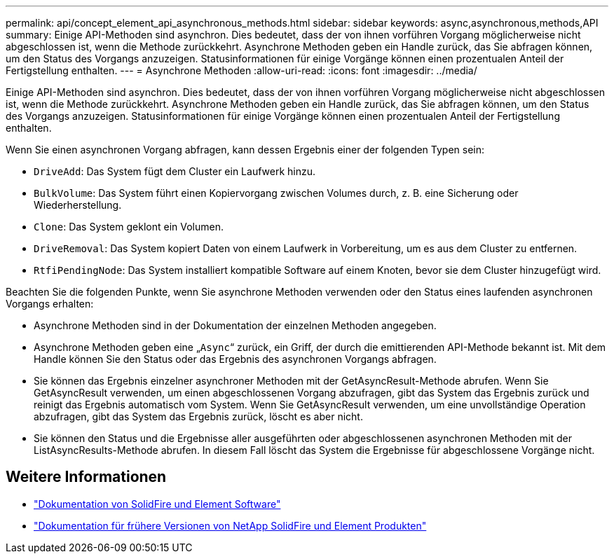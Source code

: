 ---
permalink: api/concept_element_api_asynchronous_methods.html 
sidebar: sidebar 
keywords: async,asynchronous,methods,API 
summary: Einige API-Methoden sind asynchron. Dies bedeutet, dass der von ihnen vorführen Vorgang möglicherweise nicht abgeschlossen ist, wenn die Methode zurückkehrt. Asynchrone Methoden geben ein Handle zurück, das Sie abfragen können, um den Status des Vorgangs anzuzeigen. Statusinformationen für einige Vorgänge können einen prozentualen Anteil der Fertigstellung enthalten. 
---
= Asynchrone Methoden
:allow-uri-read: 
:icons: font
:imagesdir: ../media/


[role="lead"]
Einige API-Methoden sind asynchron. Dies bedeutet, dass der von ihnen vorführen Vorgang möglicherweise nicht abgeschlossen ist, wenn die Methode zurückkehrt. Asynchrone Methoden geben ein Handle zurück, das Sie abfragen können, um den Status des Vorgangs anzuzeigen. Statusinformationen für einige Vorgänge können einen prozentualen Anteil der Fertigstellung enthalten.

Wenn Sie einen asynchronen Vorgang abfragen, kann dessen Ergebnis einer der folgenden Typen sein:

* `DriveAdd`: Das System fügt dem Cluster ein Laufwerk hinzu.
* `BulkVolume`: Das System führt einen Kopiervorgang zwischen Volumes durch, z. B. eine Sicherung oder Wiederherstellung.
* `Clone`: Das System geklont ein Volumen.
* `DriveRemoval`: Das System kopiert Daten von einem Laufwerk in Vorbereitung, um es aus dem Cluster zu entfernen.
* `RtfiPendingNode`: Das System installiert kompatible Software auf einem Knoten, bevor sie dem Cluster hinzugefügt wird.


Beachten Sie die folgenden Punkte, wenn Sie asynchrone Methoden verwenden oder den Status eines laufenden asynchronen Vorgangs erhalten:

* Asynchrone Methoden sind in der Dokumentation der einzelnen Methoden angegeben.
* Asynchrone Methoden geben eine „`Async`“ zurück, ein Griff, der durch die emittierenden API-Methode bekannt ist. Mit dem Handle können Sie den Status oder das Ergebnis des asynchronen Vorgangs abfragen.
* Sie können das Ergebnis einzelner asynchroner Methoden mit der GetAsyncResult-Methode abrufen. Wenn Sie GetAsyncResult verwenden, um einen abgeschlossenen Vorgang abzufragen, gibt das System das Ergebnis zurück und reinigt das Ergebnis automatisch vom System. Wenn Sie GetAsyncResult verwenden, um eine unvollständige Operation abzufragen, gibt das System das Ergebnis zurück, löscht es aber nicht.
* Sie können den Status und die Ergebnisse aller ausgeführten oder abgeschlossenen asynchronen Methoden mit der ListAsyncResults-Methode abrufen. In diesem Fall löscht das System die Ergebnisse für abgeschlossene Vorgänge nicht.




== Weitere Informationen

* https://docs.netapp.com/us-en/element-software/index.html["Dokumentation von SolidFire und Element Software"]
* https://docs.netapp.com/sfe-122/topic/com.netapp.ndc.sfe-vers/GUID-B1944B0E-B335-4E0B-B9F1-E960BF32AE56.html["Dokumentation für frühere Versionen von NetApp SolidFire und Element Produkten"^]

